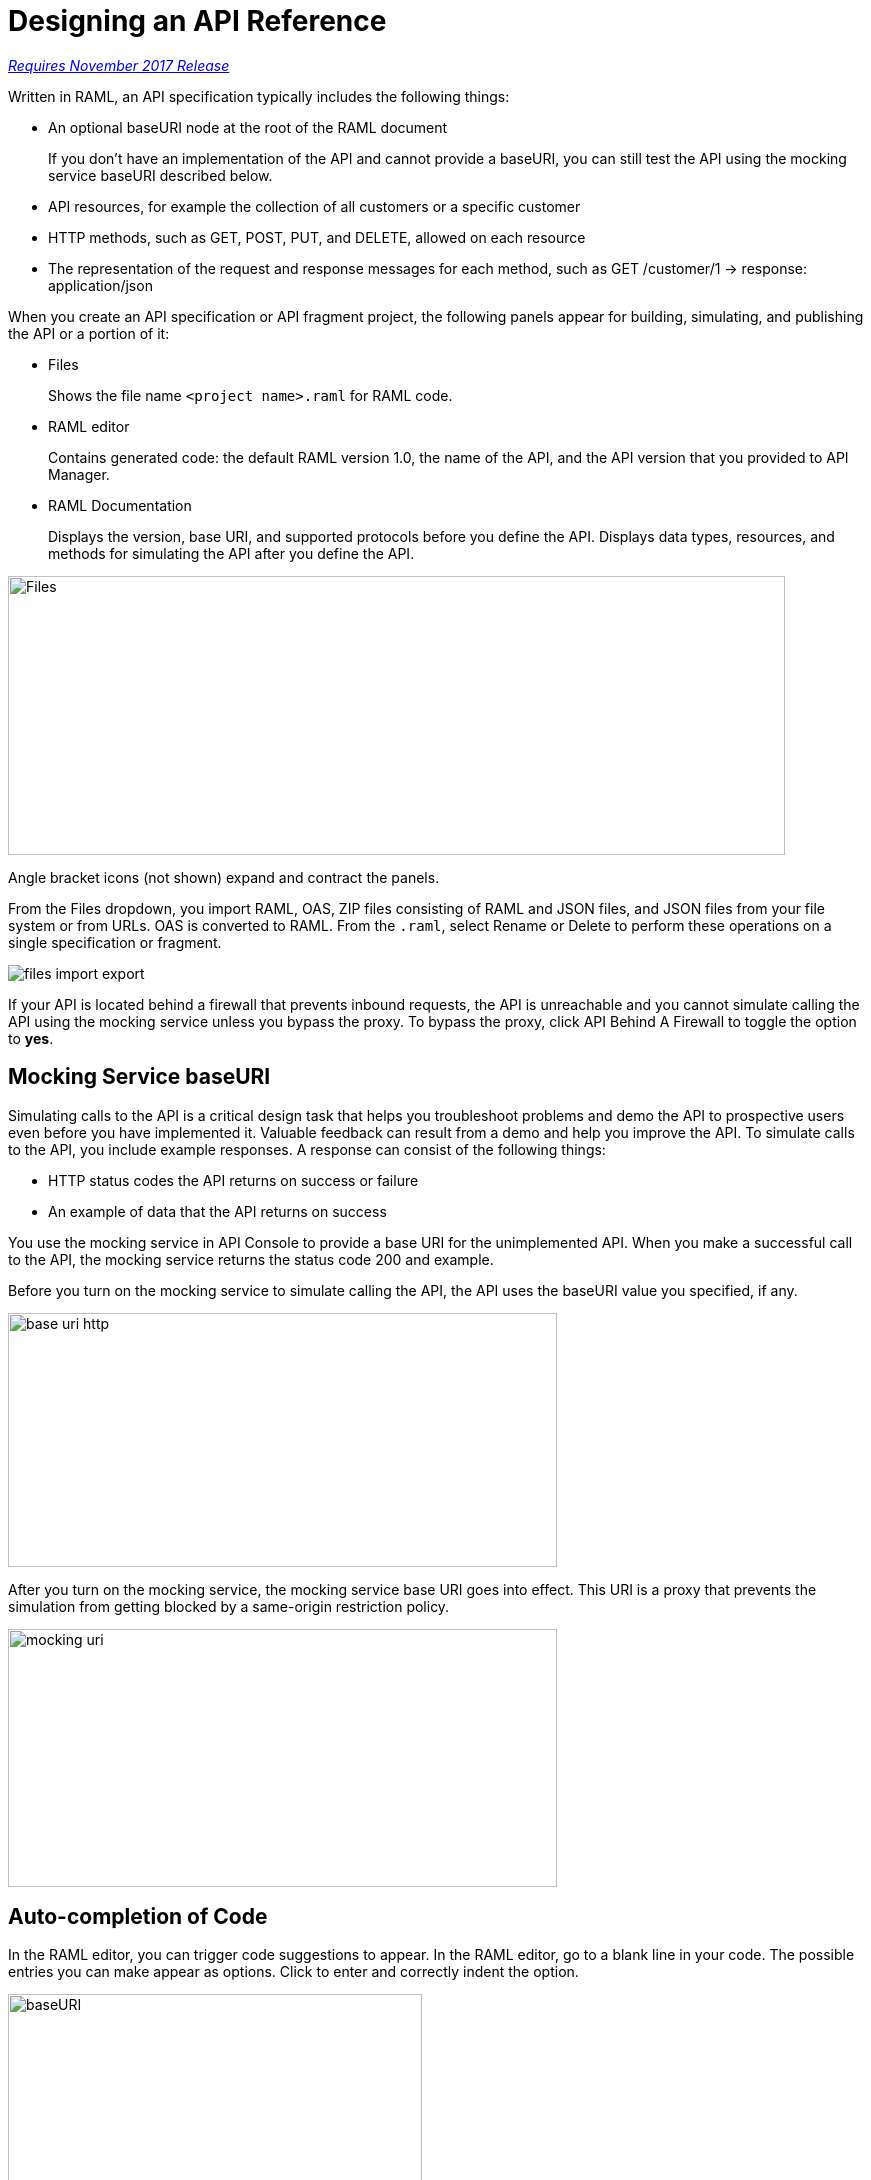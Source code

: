 = Designing an API Reference

link:/getting-started/api-lifecycle-overview#which-version[_Requires November 2017 Release_]

Written in RAML, an API specification typically includes the following things:

* An optional baseURI node at the root of the RAML document
+
If you don't have an implementation of the API and cannot provide a baseURI, you can still test the API using the mocking service baseURI described below.

* API resources, for example the collection of all customers or a specific customer

* HTTP methods, such as GET, POST, PUT, and DELETE, allowed on each resource

* The representation of the request and response messages for each method, such as GET /customer/1 → response: application/json

When you create an API specification or API fragment project, the following panels appear for building, simulating, and publishing the API or a portion of it:

* Files
+
Shows the file name `<project name>.raml` for RAML code. 

* RAML editor
+
Contains generated code: the default RAML version 1.0, the name of the API, and the API version that you provided to API Manager.

* RAML Documentation 
+
Displays the version, base URI, and supported protocols before you define the API. Displays data types, resources, and methods for simulating the API after you define the API.  

image::designer-panels.png[Files, RAML Editor, RAML Documentation,height=279,width=777]

Angle bracket icons (not shown) expand and contract the panels. 

From the Files dropdown, you import RAML, OAS, ZIP files consisting of RAML and JSON files, and JSON files from your file system or from URLs. OAS is converted to RAML. From the `.raml`, select Rename or Delete to perform these operations on a single specification or fragment.

image::designer-files-dropdown.png[files import export]

If your API is located behind a firewall that prevents inbound requests, the API is unreachable and you cannot simulate calling the API using the mocking service unless you bypass the proxy. To bypass the proxy, click API Behind A Firewall to toggle the option to *yes*. 

== Mocking Service baseURI

Simulating calls to the API is a critical design task that helps you troubleshoot problems and demo the API to prospective users even before you have implemented it. Valuable feedback can result from a demo and help you improve the API. To simulate calls to the API, you include example responses. A response can consist of the following things:

* HTTP status codes the API returns on success or failure
* An example of data that the API returns on success

You use the mocking service in API Console to provide a base URI for the unimplemented API. When you make a successful call to the API, the mocking service returns the status code 200 and example.

Before you turn on the mocking service to simulate calling the API, the API uses the baseURI value you specified, if any.

image:baseuri-no-mocking.png[base uri http, height=254,width=549]

After you turn on the mocking service, the mocking service base URI goes into effect. This URI is a proxy that prevents the simulation from getting blocked by a same-origin restriction policy.

image::baseuri-mocking.png[mocking uri,height=258,width=549]

== Auto-completion of Code

In the RAML editor, you can trigger code suggestions to appear. In the RAML editor, go to a blank line in your code. The possible entries you can make appear as options. Click to enter and correctly indent the option.

image::designer-shelf.png[baseURI,height=374,width=414]

Alternatively, enter CTRL+Space. If no suggestions appear, try indenting and trying again until suggestions appear.

image::design-autocomplete.png[get method,height=409,width=489]

== Extracting the Data Type

You can extract the type data from a RAML contract using raml-parser-2 TypeDeclaration called toXmlSchema() to validate an XML payload against a RAML type. 

In visual design mode, this capability is exposed in Extract Data Type.

image::extract-dt.png[]







